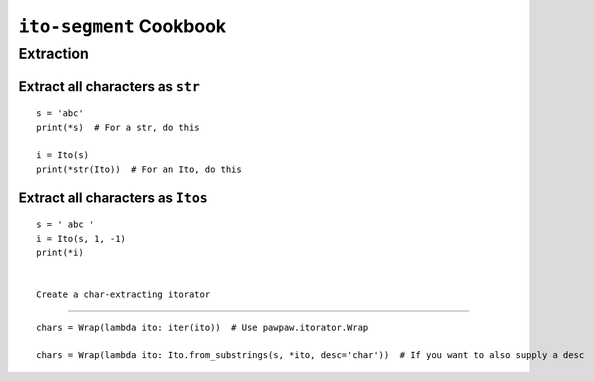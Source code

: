 ========================
``ito-segment`` Cookbook
========================

**********
Extraction
**********

Extract all characters as ``str`` 
=================================================

::

 s = 'abc'
 print(*s)  # For a str, do this

 i = Ito(s)
 print(*str(Ito))  # For an Ito, do this
 
Extract all characters as ``Itos``
=============================================

::

 s = ' abc '
 i = Ito(s, 1, -1)
 print(*i)


 Create a char-extracting itorator
=============================================

::

 chars = Wrap(lambda ito: iter(ito))  # Use pawpaw.itorator.Wrap

 chars = Wrap(lambda ito: Ito.from_substrings(s, *ito, desc='char'))  # If you want to also supply a desc
 
